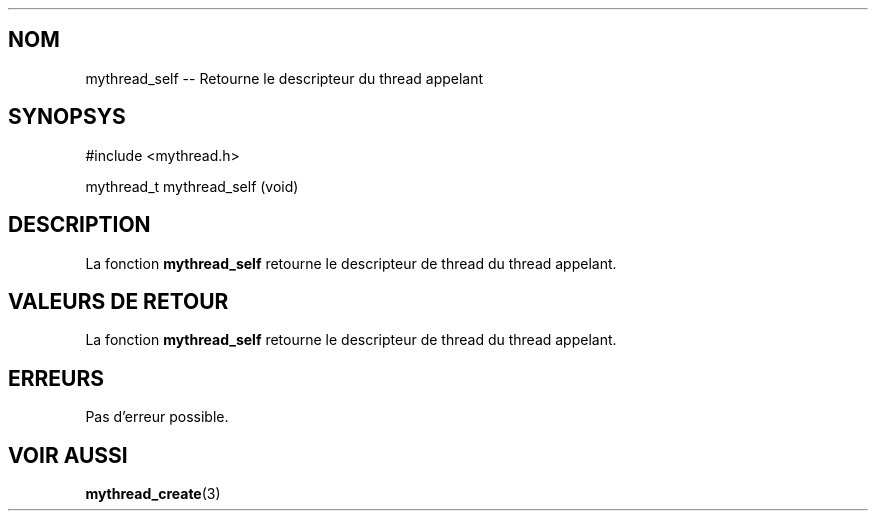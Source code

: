 .TH 
.SH NOM
mythread_self \-\- Retourne le descripteur du thread appelant
.SH SYNOPSYS
#include <mythread.h>

mythread_t
mythread_self (void)

.SH DESCRIPTION 
La fonction 
.B mythread_self 
retourne le descripteur de thread du thread appelant.

.SH VALEURS DE RETOUR
La fonction 
.B mythread_self 
retourne le descripteur de thread du thread appelant.

.SH ERREURS
Pas d'erreur possible.

.SH VOIR AUSSI
.BR "mythread_create" "(3)"
